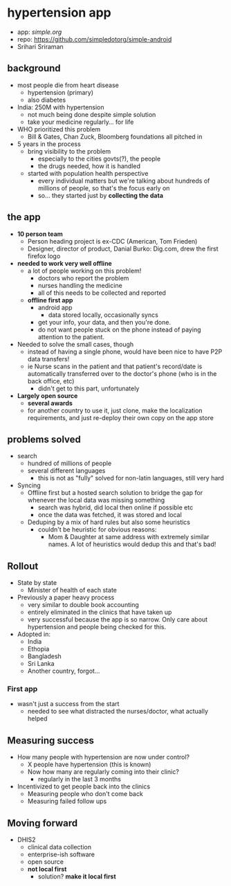 * hypertension app
- app: [[simple.org][simple.org]]
- repo: https://github.com/simpledotorg/simple-android
- Srihari Sriraman

** background
- most people die from heart disease
  - hypertension (primary)
  - also diabetes
- India: 250M with hypertension
  - not much being done despite simple solution
  - take your medicine regularly... for life
- WHO prioritized this problem
  - Bill & Gates, Chan Zuck, Bloomberg foundations all pitched in
- 5 years in the process
  - bring visibility to the problem
    - especially to the cities govts(?), the people
    - the drugs needed, how it is handled
  - started with population health perspective
    - every individual matters but we're talking about hundreds of
      millions of people, so that's the focus early on
    - so... they started just by *collecting the data*
** the app
- *10 person team*
  - Person heading project is ex-CDC (American, Tom Frieden)
  - Designer, director of product, Danial Burko: Dig.com, drew the first firefox logo
- *needed to work very well offline*
  - a lot of people working on this problem!
    - doctors who report the problem
    - nurses handling the medicine
    - all of this needs to be collected and reported
  - *offline first app*
    - android app
      - data stored locally, occasionally syncs
    - get your info, your data, and then you're done.
    - do not want people stuck on the phone instead of paying attention to the patient.
- Needed to solve the small cases, though
  - instead of having a single phone, would have been nice to have P2P data transfers!
  - ie Nurse scans in the patient and that patient's record/date is
    automatically transferred over to the doctor's phone (who is in
    the back office, etc)
    - didn't get to this part, unfortunately
- *Largely open source*
  - *several awards*
  - for another country to use it, just clone, make the localization requirements, and just re-deploy their own copy on the app store

** problems solved
- search
  - hundred of millions of people
  - several different languages
    - this is not as "fully" solved for non-latin languages, still very hard
- Syncing
  - Offline first but a hosted search solution to bridge the gap for whenever the local data was missing something
    - search was hybrid, did local then online if possible etc
    - once the data was fetched, it was stored and local
  - Deduping by a mix of hard rules but also some heuristics
    - couldn't be heuristic for obvious reasons:
      - Mom & Daughter at same address with extremely similar names. A lot of heuristics would dedup this and that's bad!
** Rollout
- State by state
  - Minister of health of each state
- Previously a paper heavy process
  - very similar to double book accounting
  - entirely eliminated in the clinics that have taken up
  - very successful because the app is so narrow. Only care about hypertension and people being checked for this.
- Adopted in:
  - India
  - Ethopia
  - Bangladesh
  - Sri Lanka
  - Another country, forgot...
*** First app
- wasn't just a success from the start
  - needed to see what distracted the nurses/doctor, what actually helped
** Measuring success
- How many people with hypertension are now under control?
  - X people have hypertension (this is known)
  - Now how many are regularly coming into their clinic?
    - regularly in the last 3 months
- Incentivized to get people back into the clinics
  - Measuring people who don't come back
  - Measuring failed follow ups
** Moving forward
- DHIS2
  - clinical data collection
  - enterprise-ish software
  - open source
  - *not local first*
    - solution? *make it local first*
